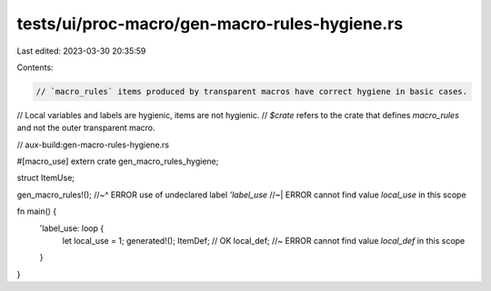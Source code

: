 tests/ui/proc-macro/gen-macro-rules-hygiene.rs
==============================================

Last edited: 2023-03-30 20:35:59

Contents:

.. code-block:: rs

    // `macro_rules` items produced by transparent macros have correct hygiene in basic cases.
// Local variables and labels are hygienic, items are not hygienic.
// `$crate` refers to the crate that defines `macro_rules` and not the outer transparent macro.

// aux-build:gen-macro-rules-hygiene.rs

#[macro_use]
extern crate gen_macro_rules_hygiene;

struct ItemUse;

gen_macro_rules!();
//~^ ERROR use of undeclared label `'label_use`
//~| ERROR cannot find value `local_use` in this scope

fn main() {
    'label_use: loop {
        let local_use = 1;
        generated!();
        ItemDef; // OK
        local_def; //~ ERROR cannot find value `local_def` in this scope
    }
}


